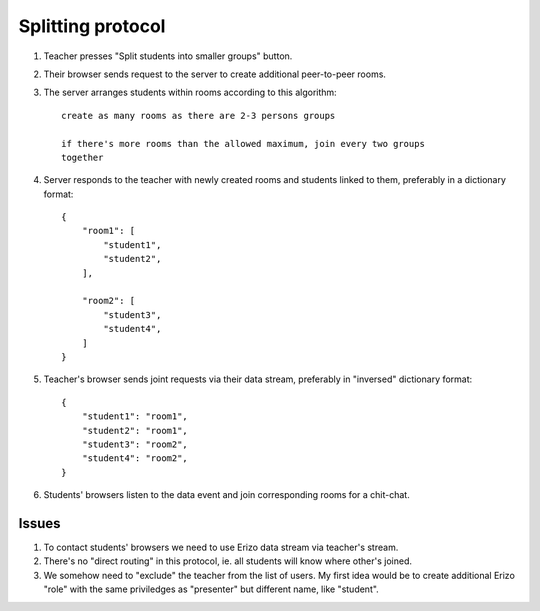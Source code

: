 Splitting protocol
==================

1. Teacher presses "Split students into smaller groups" button.

2. Their browser sends request to the server to create additional peer-to-peer
   rooms.

3. The server arranges students within rooms according to this algorithm::

    create as many rooms as there are 2-3 persons groups

    if there's more rooms than the allowed maximum, join every two groups
    together

4. Server responds to the teacher with newly created rooms and students linked
   to them, preferably in a dictionary format::

    {
        "room1": [
            "student1",
            "student2",
        ],

        "room2": [
            "student3",
            "student4",
        ]
    }

5. Teacher's browser sends joint requests via their data stream, preferably in
   "inversed" dictionary format::

    {
        "student1": "room1",
        "student2": "room1",
        "student3": "room2",
        "student4": "room2",
    }

6. Students' browsers listen to the data event and join corresponding rooms for
   a chit-chat.

Issues
------

1. To contact students' browsers we need to use Erizo data stream via
   teacher's stream.

2. There's no "direct routing" in this protocol, ie. all students will know
   where other's joined.

3. We somehow need to "exclude" the teacher from the list of users.  My first
   idea would be to create additional Erizo "role" with the same priviledges as
   "presenter" but different name, like "student".